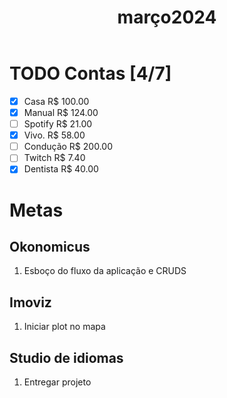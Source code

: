 :PROPERTIES:
:ID:       147ec685-0557-4955-8701-22544876f557
:END:
#+title: março2024
* TODO Contas [4/7]
- [X] Casa      R$ 100.00
- [X] Manual    R$ 124.00
- [ ] Spotify   R$ 21.00
- [X] Vivo.     R$ 58.00
- [ ] Condução  R$ 200.00
- [ ] Twitch    R$ 7.40
- [X] Dentista  R$ 40.00
* Metas
** Okonomicus
1. Esboço do fluxo da aplicação e CRUDS
** Imoviz
1. Iniciar plot no mapa
** Studio de idiomas
1. Entregar projeto
